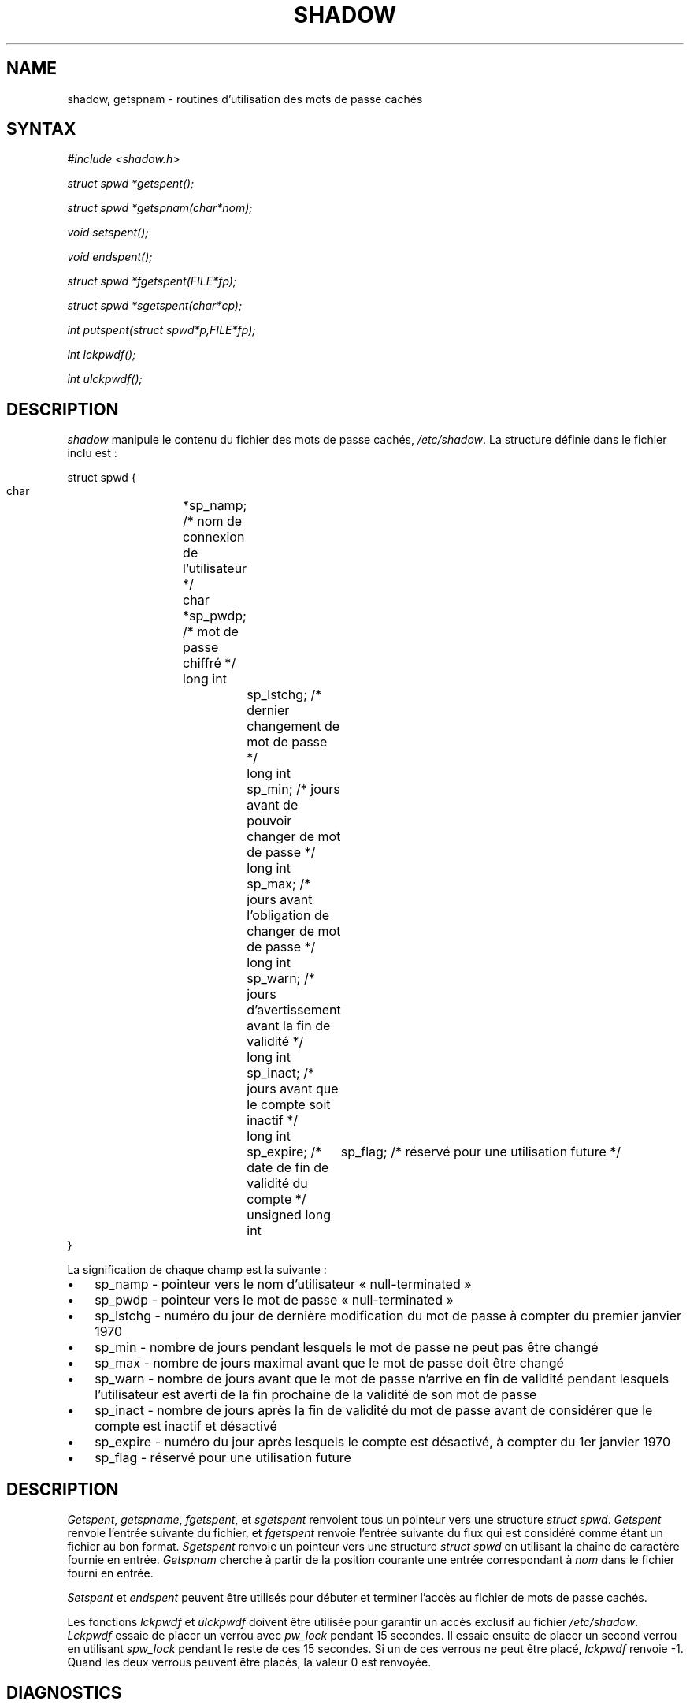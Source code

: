 .\" ** You probably do not want to edit this file directly **
.\" It was generated using the DocBook XSL Stylesheets (version 1.69.1).
.\" Instead of manually editing it, you probably should edit the DocBook XML
.\" source for it and then use the DocBook XSL Stylesheets to regenerate it.
.TH "SHADOW" "3" "12/07/2005" "Appels de bibliothèque" "Appels de bibliothèque"
.\" disable hyphenation
.nh
.\" disable justification (adjust text to left margin only)
.ad l
.SH "NAME"
shadow, getspnam \- routines d'utilisation des mots de passe cachés
.SH "SYNTAX"
.PP
\fI#include <shadow.h>\fR
.PP
\fIstruct spwd *getspent();\fR
.PP
\fIstruct spwd *getspnam(char\fR\fI*nom\fR\fI);\fR
.PP
\fIvoid setspent();\fR
.PP
\fIvoid endspent();\fR
.PP
\fIstruct spwd *fgetspent(FILE\fR\fI*fp\fR\fI);\fR
.PP
\fIstruct spwd *sgetspent(char\fR\fI*cp\fR\fI);\fR
.PP
\fIint putspent(struct spwd\fR\fI*p,\fR\fIFILE\fR\fI*fp\fR\fI);\fR
.PP
\fIint lckpwdf();\fR
.PP
\fIint ulckpwdf();\fR
.SH "DESCRIPTION"
.PP
\fIshadow\fR
manipule le contenu du fichier des mots de passe cachés,
\fI/etc/shadow\fR. La structure définie dans le fichier inclu est\ :
.sp
.nf
struct spwd {
      char		*sp_namp; /* nom de connexion de l'utilisateur */
      char		*sp_pwdp; /* mot de passe chiffré */
      long int		sp_lstchg; /* dernier changement de mot de passe */
      long int		sp_min; /* jours avant de pouvoir changer de mot de passe */
      long int		sp_max; /* jours avant l'obligation de changer de mot de passe */
      long int		sp_warn; /* jours d'avertissement avant la fin de validité */
      long int		sp_inact; /* jours avant que le compte soit inactif */
      long int		sp_expire; /* date de fin de validité du compte */
      unsigned long int	sp_flag; /* réservé pour une utilisation future */
}
    
.fi
.PP
La signification de chaque champ est la suivante\ :
.TP 3
\(bu
sp_namp \- pointeur vers le nom d'utilisateur \(Fo\ null\-terminated\ \(Fc
.TP
\(bu
sp_pwdp \- pointeur vers le mot de passe \(Fo\ null\-terminated\ \(Fc
.TP
\(bu
sp_lstchg \- numéro du jour de dernière modification du mot de passe à compter du premier janvier 1970
.TP
\(bu
sp_min \- nombre de jours pendant lesquels le mot de passe ne peut pas être changé
.TP
\(bu
sp_max \- nombre de jours maximal avant que le mot de passe doit être changé
.TP
\(bu
sp_warn \- nombre de jours avant que le mot de passe n'arrive en fin de validité pendant lesquels l'utilisateur est averti de la fin prochaine de la validité de son mot de passe
.TP
\(bu
sp_inact \- nombre de jours après la fin de validité du mot de passe avant de considérer que le compte est inactif et désactivé
.TP
\(bu
sp_expire \- numéro du jour après lesquels le compte est désactivé, à compter du 1er janvier 1970
.TP
\(bu
sp_flag \- réservé pour une utilisation future
.SH "DESCRIPTION"
.PP
\fIGetspent\fR,
\fIgetspname\fR,
\fIfgetspent\fR, et
\fIsgetspent\fR
renvoient tous un pointeur vers une structure
\fIstruct spwd\fR.
\fIGetspent\fR
renvoie l'entrée suivante du fichier, et
\fIfgetspent\fR
renvoie l'entrée suivante du flux qui est considéré comme étant un fichier au bon format.
\fISgetspent\fR
renvoie un pointeur vers une structure
\fIstruct spwd\fR
en utilisant la chaîne de caractère fournie en entrée.
\fIGetspnam\fR
cherche à partir de la position courante une entrée correspondant à
\fInom\fR
dans le fichier fourni en entrée.
.PP
\fISetspent\fR
et
\fIendspent\fR
peuvent être utilisés pour débuter et terminer l'accès au fichier de mots de passe cachés.
.PP
Les fonctions
\fIlckpwdf\fR
et
\fIulckpwdf\fR
doivent être utilisée pour garantir un accès exclusif au fichier
\fI/etc/shadow\fR.
\fILckpwdf\fR
essaie de placer un verrou avec
\fIpw_lock\fR
pendant 15 secondes. Il essaie ensuite de placer un second verrou en utilisant
\fIspw_lock\fR
pendant le reste de ces 15 secondes. Si un de ces verrous ne peut être placé,
\fIlckpwdf\fR
renvoie \-1. Quand les deux verrous peuvent être placés, la valeur 0 est renvoyée.
.SH "DIAGNOSTICS"
.PP
Les fonctions renvoient NULL si plus aucune entrée n'est disponible ou si une erreur est survenue pendant le traitement. Les fonctions dont la valeur de retour est un
\fIint\fR
renvoient 0 en cas de succès et \-1 en cas d'échec.
.SH "AVERTISSEMENTS"
.PP
Ces fonctions peuvent n'être disponibles que pour le superutilisateur, puisque l'accès au fichier de mots de passe cachés est restreint.
.SH "FICHIERS"
.TP
\fI/etc/shadow\fR
informations sécurisées sur les comptes utilisateurs
.SH "VOIR AUSSI"
.PP
\fBgetpwent\fR(3),
\fBshadow\fR(5).
